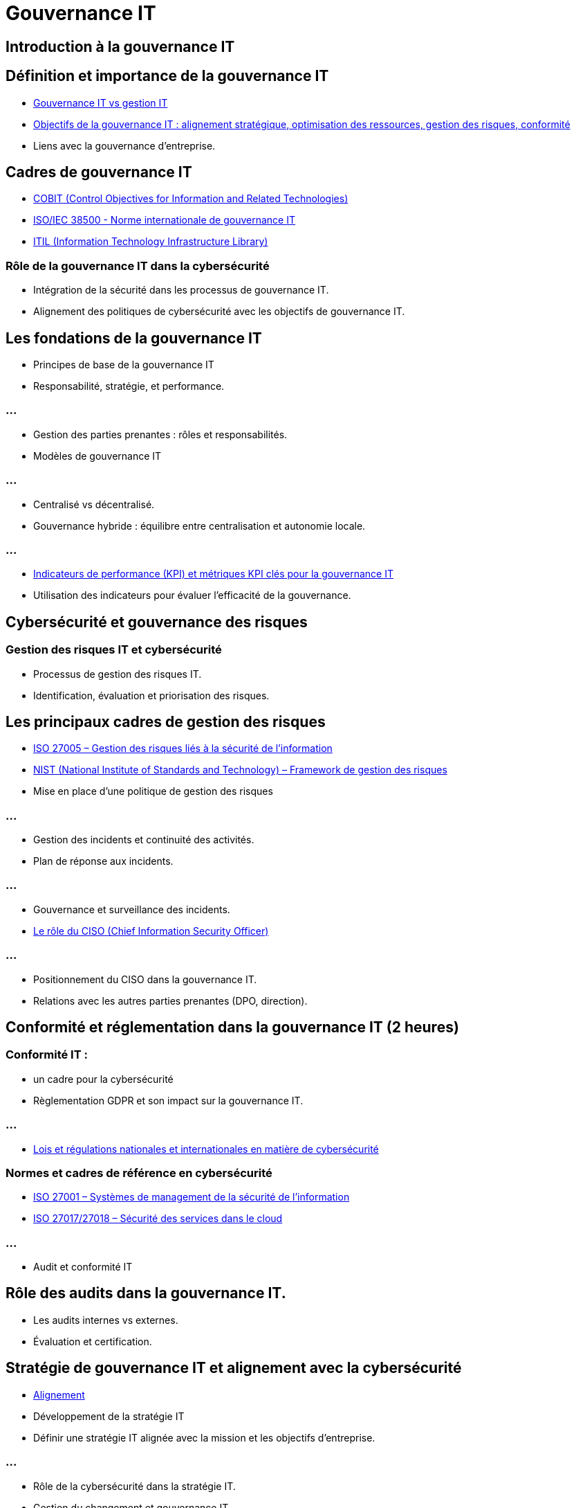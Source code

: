 = Gouvernance IT
:revealjs_theme: beige
:source-highlighter: highlight.js
:icons: font

== Introduction à la gouvernance IT 

== Définition et importance de la gouvernance IT

* link:./gouv-it-gesstion-it.html[Gouvernance IT vs gestion IT]
* link:./principes-gouvernance-it.html[Objectifs de la gouvernance IT : alignement stratégique, optimisation des ressources, gestion des risques, conformité]
* Liens avec la gouvernance d’entreprise.


== Cadres de gouvernance IT

* link:./cobit.html[COBIT (Control Objectives for Information and Related Technologies)]
* link:./iso-iec-38500.html[ISO/IEC 38500 - Norme internationale de gouvernance IT]
* link:./itil.html[ITIL (Information Technology Infrastructure Library)]


=== Rôle de la gouvernance IT dans la cybersécurité

* Intégration de la sécurité dans les processus de gouvernance IT.
* Alignement des politiques de cybersécurité avec les objectifs de gouvernance IT.

== Les fondations de la gouvernance IT 

* Principes de base de la gouvernance IT
* Responsabilité, stratégie, et performance.

=== ...

* Gestion des parties prenantes : rôles et responsabilités.
* Modèles de gouvernance IT

=== ...

* Centralisé vs décentralisé.
* Gouvernance hybride : équilibre entre centralisation et autonomie locale.

=== ...

* link:./kpi-gouvernance-it.html[Indicateurs de performance (KPI) et métriques KPI clés pour la gouvernance IT]
* Utilisation des indicateurs pour évaluer l’efficacité de la gouvernance.

== Cybersécurité et gouvernance des risques 

=== Gestion des risques IT et cybersécurité

* Processus de gestion des risques IT.
* Identification, évaluation et priorisation des risques.

== Les principaux cadres de gestion des risques

* link:./iso-27005.html[ISO 27005 – Gestion des risques liés à la sécurité de l'information]
* link:./nist.html[NIST (National Institute of Standards and Technology) – Framework de gestion des risques]
* Mise en place d’une politique de gestion des risques

=== ...

* Gestion des incidents et continuité des activités.
* Plan de réponse aux incidents.

=== ...

* Gouvernance et surveillance des incidents.
* link:./ciso.html[Le rôle du CISO (Chief Information Security Officer)]

=== ...

* Positionnement du CISO dans la gouvernance IT.
* Relations avec les autres parties prenantes (DPO, direction).

== Conformité et réglementation dans la gouvernance IT (2 heures)

=== Conformité IT : 

* un cadre pour la cybersécurité
* Règlementation GDPR et son impact sur la gouvernance IT.

=== ...

* link:./regulations-coso-sox-rgpd.html[Lois et régulations nationales et internationales en matière de cybersécurité]

=== Normes et cadres de référence en cybersécurité

* link:./iso-27001.html[ISO 27001 – Systèmes de management de la sécurité de l'information]
* link:./iso-27017-27018.html[ISO 27017/27018 – Sécurité des services dans le cloud]

=== ...

* Audit et conformité IT

== Rôle des audits dans la gouvernance IT.

* Les audits internes vs externes.
* Évaluation et certification.

== Stratégie de gouvernance IT et alignement avec la cybersécurité 

* link:./alignement-cyb-gouv-it.html[Alignement]
* Développement de la stratégie IT
* Définir une stratégie IT alignée avec la mission et les objectifs d'entreprise.

=== ...

* Rôle de la cybersécurité dans la stratégie IT.
* Gestion du changement et gouvernance IT

=== ...

* Accompagner le changement dans les systèmes IT.
* Approche agile dans la gouvernance IT.

=== ...

* Gouvernance des données
* Gestion des données et rôle de la cybersécurité.
* Gouvernance des données dans un environnement multi-cloud.

== Les bonnes pratiques de gouvernance IT pour la cybersécurité 

* link:./bonnes-pratiques-cybersecurite.html[Les bonnes pratiques de gouvernance IT]
* Mise en œuvre des contrôles de sécurité IT
* Processus de gouvernance pour gérer les contrôles de sécurité.
* Mise en place de contrôles d’accès, de protection des données et de surveillance.


=== ...

* Automatisation de la gouvernance IT et cybersécurité
* Outils et plateformes de gouvernance IT.

=== ...

* link:./outils.html[Automatisation des processus de sécurité (SIEM, IAM)]
* Sensibilisation à la cybersécurité dans la gouvernance IT

=== ...

* Formation et développement des employés.
* Promotion d’une culture de la sécurité au sein des organisations.


== En savoir plus


=== Méthodes et Cadres SI

* link:./methode-zachman.html[Cadre Zachman]
* link:./methodes.html[Méthodes et cadres SI]

=== CMDB

* link:./cmdb.html[CMDB]


=== ERP

* link:./erp.html[ERP]

=== SMSI

* link:./smsi.html[SMSI]

=== Faille humaine

* link:./zero-trust.html[Zéro Trust et Defense in Depth]
* link:./inge-sociale.html[Ingénierie sociale]

=== DMZ

* link:./dmz.html[DMZ]










